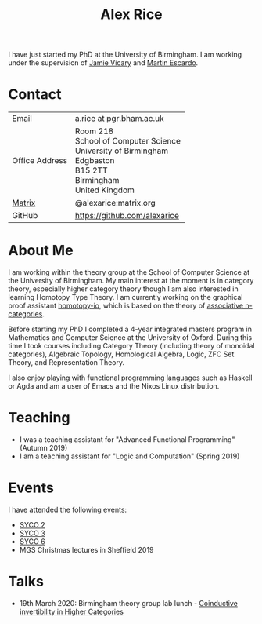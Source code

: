#+TITLE: Alex Rice
#+HTML_HEAD_EXTRA: <meta name="viewport" content="width=device-width, initial-scale=1">
#+HTML_HEAD: <link rel="stylesheet" type="text/css" href="style.css" />

#+attr_html: :width 200px :class photo :title Photo Credit: George Kaye
#+attr_org: :width 200
[[./rice.jpg]]

I have just started my PhD at the University of Birmingham. I am
working under the supervision of [[http://www.cs.bham.ac.uk/~vicaryjo/][Jamie Vicary]] and [[http://www.cs.bham.ac.uk/~mhe/][Martin Escardo]].

* Contact

#+MACRO: address Room 218 @@html:<br>@@ School of Computer Science @@html:<br>@@ University of Birmingham @@html:<br>@@ Edgbaston @@html:<br>@@ B15 2TT @@html:<br>@@ Birmingham @@html:<br>@@ United Kingdom
  | Email          | a.rice at pgr.bham.ac.uk     |
  | Office Address | {{{address}}}                |
  | [[https://matrix.org/][Matrix]]         | @alexarice:matrix.org        |
  | GitHub         | [[https://github.com/alexarice][https://github.com/alexarice]] |

* About Me

I am working within the theory group at the School of Computer Science
at the University of Birmingham. My main interest at the moment is in
category theory, especially higher category theory though I am also
interested in learning Homotopy Type Theory. I am currently working on
the graphical proof assistant [[https://homotopy.io][homotopy-io]], which is based on the
theory of [[https://ncatlab.org/nlab/show/associative+n-category][associative n-categories]].

Before starting my PhD I completed a 4-year integrated masters program
in Mathematics and Computer Science at the University of Oxford.
During this time I took courses including Category Theory (including
theory of monoidal categories), Algebraic Topology, Homological
Algebra, Logic, ZFC Set Theory, and Representation Theory.

I also enjoy playing with functional programming languages such as
Haskell or Agda and am a user of Emacs and the Nixos Linux
distribution.

* Teaching
- I was a teaching assistant for "Advanced Functional Programming" (Autumn 2019)
- I am a teaching assistant for "Logic and Computation" (Spring 2019)

* Events
I have attended the following events:
- [[http://events.cs.bham.ac.uk/syco/2/][SYCO 2]]
- [[http://events.cs.bham.ac.uk/syco/3/][SYCO 3]]
- [[http://events.cs.bham.ac.uk/syco/6/][SYCO 6]]
- MGS Christmas lectures in Sheffield 2019
* Talks
- 19th March 2020: Birmingham theory group lab lunch - [[file:talks/inverses.pdf][Coinductive invertibility in Higher Categories]]
